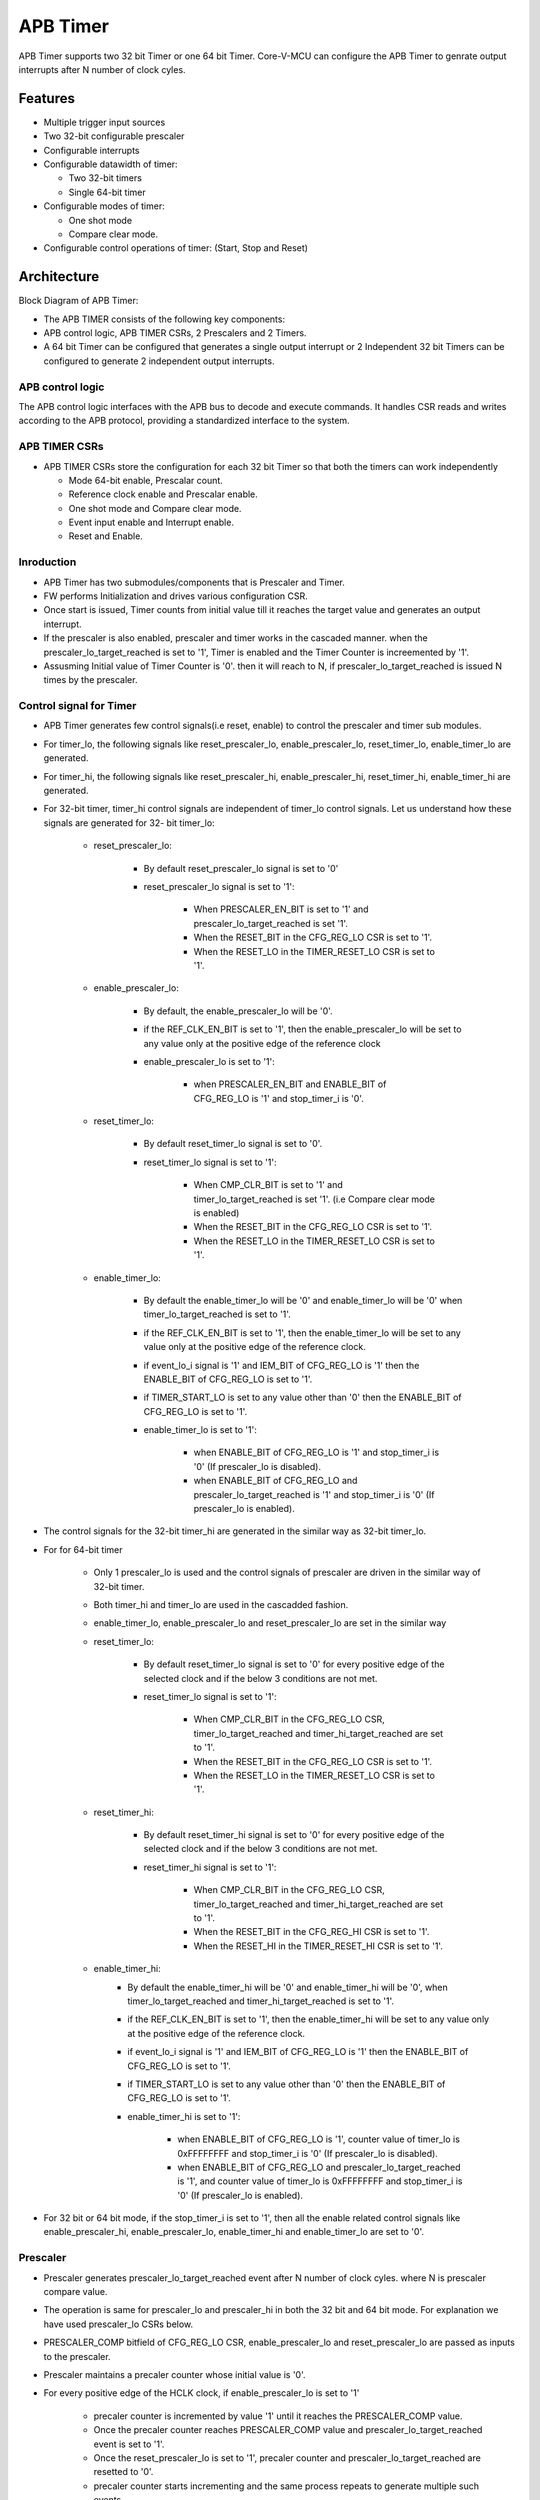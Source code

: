 ..
   Copyright (c) 2023 OpenHW Group
   Copyright (c) 2024 CircuitSutra

   SPDX-License-Identifier: Apache-2.0 WITH SHL-2.1

.. Level 1
   =======

   Level 2
   -------

   Level 3
   ~~~~~~~

   Level 4
   ^^^^^^^
.. _apb_timer:

APB Timer
=========

APB Timer supports two 32 bit Timer or one 64 bit Timer. Core-V-MCU can configure the APB Timer to genrate output interrupts after N number of clock cyles.

Features
---------
-  Multiple trigger input sources

-  Two 32-bit configurable prescaler

-  Configurable interrupts

-  Configurable datawidth of timer:

   - Two 32-bit timers 
   - Single 64-bit timer

-  Configurable modes of timer:

   - One shot mode 
   - Compare clear mode.

-  Configurable control operations of timer: (Start, Stop and Reset)


Architecture
------------

Block Diagram of APB Timer:

.. image:: apb_timer_block_diagram.png
   :width: 5in
   :height: 2.38889in

- The APB TIMER consists of the following key components:
- APB control logic, APB TIMER CSRs, 2 Prescalers and 2 Timers.
- A 64 bit Timer can be configured that generates a single output interrupt or 2 Independent 32 bit Timers can be configured to generate 2 independent output interrupts.

APB control logic
~~~~~~~~~~~~~~~~~
The APB control logic interfaces with the APB bus to decode and execute commands.
It handles CSR reads and writes according to the APB protocol, providing a standardized interface to the system.

APB TIMER CSRs
~~~~~~~~~~~~~~~

- APB TIMER CSRs store the configuration for each 32 bit Timer so that both the timers can work independently 

  - Mode 64-bit enable, Prescalar count. 
  - Reference clock enable and Prescalar enable.
  - One shot mode and Compare clear mode.
  - Event input enable and Interrupt enable. 
  - Reset and Enable. 

Inroduction
~~~~~~~~~~~~

- APB Timer has two submodules/components that is Prescaler and Timer.
- FW performs Initialization and drives various configuration CSR. 
- Once start is issued, Timer counts from initial value till it reaches the target value and generates an output interrupt.
- If the prescaler is also enabled, prescaler and timer works in the cascaded manner. when the prescaler_lo_target_reached is set to '1', Timer is enabled and the Timer Counter is increemented by '1'.
- Assusming Initial value of Timer Counter is '0'. then it will reach to N, if prescaler_lo_target_reached is issued N times by the prescaler.

Control signal for Timer
~~~~~~~~~~~~~~~~~~~~~~~~

- APB Timer generates few control signals(i.e reset, enable) to control the prescaler and timer sub modules.
- For timer_lo, the following signals like reset_prescaler_lo, enable_prescaler_lo, reset_timer_lo, enable_timer_lo are generated. 
- For timer_hi, the following signals like reset_prescaler_hi, enable_prescaler_hi, reset_timer_hi, enable_timer_hi are generated. 
- For 32-bit timer, timer_hi control signals are independent of timer_lo control signals. Let us understand how these signals are generated for 32- bit timer_lo:

   - reset_prescaler_lo:
      
      - By default reset_prescaler_lo signal is set to '0'
      - reset_prescaler_lo signal is set to '1': 

         - When PRESCALER_EN_BIT is set to '1' and prescaler_lo_target_reached is set '1'.
         - When the RESET_BIT in the CFG_REG_LO CSR is set to '1'.
         - When the RESET_LO in the TIMER_RESET_LO CSR is set to '1'. 

   - enable_prescaler_lo:

      - By default, the enable_prescaler_lo will be '0'.
      - if the REF_CLK_EN_BIT is set to '1', then the enable_prescaler_lo will be set to any value only at the positive edge of the reference clock 
      - enable_prescaler_lo is set to '1':  

         - when PRESCALER_EN_BIT and ENABLE_BIT of CFG_REG_LO is '1' and stop_timer_i is '0'.

   - reset_timer_lo:

      - By default reset_timer_lo signal is set to '0'.
      - reset_timer_lo signal is set to '1': 

         - When CMP_CLR_BIT is set to '1' and timer_lo_target_reached is set '1'. (i.e Compare clear mode is enabled)
         - When the RESET_BIT in the CFG_REG_LO CSR is set to '1'.
         - When the RESET_LO in the TIMER_RESET_LO CSR is set to '1'. 

   - enable_timer_lo:

      - By default the enable_timer_lo will be '0' and enable_timer_lo will be '0' when timer_lo_target_reached is set to '1'.
      - if the REF_CLK_EN_BIT is set to '1', then the enable_timer_lo will be set to any value only at the positive edge of the reference clock.
      - if event_lo_i signal is '1' and IEM_BIT of CFG_REG_LO is '1' then the ENABLE_BIT of CFG_REG_LO is set to '1'.
      - if TIMER_START_LO is set to any value other than '0' then the ENABLE_BIT of CFG_REG_LO is set to '1'.
      - enable_timer_lo is set to '1':

         - when ENABLE_BIT of CFG_REG_LO is '1' and stop_timer_i is '0' (If prescaler_lo is disabled).
         - when ENABLE_BIT of CFG_REG_LO and prescaler_lo_target_reached is '1' and stop_timer_i is '0' (If prescaler_lo is enabled).
            
- The control signals for the 32-bit timer_hi are generated in the similar way as 32-bit timer_lo.
- For for 64-bit timer
   
   - Only 1 prescaler_lo is used and the control signals of prescaler are driven in the similar way of 32-bit timer.
   - Both timer_hi and timer_lo are used in the cascadded fashion.
   - enable_timer_lo, enable_prescaler_lo and reset_prescaler_lo are set in the similar way
   
   - reset_timer_lo:

      - By default reset_timer_lo signal is set to '0' for every positive edge of the selected clock and if the below 3 conditions are not met.
      - reset_timer_lo signal is set to '1': 

         - When CMP_CLR_BIT in the CFG_REG_LO CSR, timer_lo_target_reached and timer_hi_target_reached are set to '1'.
         - When the RESET_BIT in the CFG_REG_LO CSR is set to '1'.
         - When the RESET_LO in the TIMER_RESET_LO CSR is set to '1'. 
   
   - reset_timer_hi:

      - By default reset_timer_hi signal is set to '0' for every positive edge of the selected clock and if the below 3 conditions are not met.
      - reset_timer_hi signal is set to '1': 

         - When CMP_CLR_BIT in the CFG_REG_LO CSR, timer_lo_target_reached and timer_hi_target_reached are set to '1'.
         - When the RESET_BIT in the CFG_REG_HI CSR is set to '1'.
         - When the RESET_HI in the TIMER_RESET_HI CSR is set to '1'.

   - enable_timer_hi:
      - By default the enable_timer_hi will be '0' and enable_timer_hi will be '0', when timer_lo_target_reached and timer_hi_target_reached is set to '1'.
      - if the REF_CLK_EN_BIT is set to '1', then the enable_timer_hi will be set to any value only at the positive edge of the reference clock.
      - if event_lo_i signal is '1' and IEM_BIT of CFG_REG_LO is '1' then the ENABLE_BIT of CFG_REG_LO is set to '1'.
      - if TIMER_START_LO is set to any value other than '0' then the ENABLE_BIT of CFG_REG_LO is set to '1'.
      - enable_timer_hi is set to '1':

         - when ENABLE_BIT of CFG_REG_LO is '1', counter value of timer_lo is 0xFFFFFFFF and stop_timer_i is '0' (If prescaler_lo is disabled).
         - when ENABLE_BIT of CFG_REG_LO and prescaler_lo_target_reached is '1', and counter value of timer_lo is 0xFFFFFFFF and stop_timer_i is '0' (If prescaler_lo is enabled).

- For 32 bit or 64 bit mode, if the stop_timer_i is set to '1', then all the enable related control signals like  enable_prescaler_hi, enable_prescaler_lo, enable_timer_hi and enable_timer_lo are set to '0'.

Prescaler
~~~~~~~~~
- Prescaler generates prescaler_lo_target_reached event after N number of clock cyles. where N is prescaler compare value.
- The operation is same for prescaler_lo and prescaler_hi in both the 32 bit and 64 bit mode. For explanation we have used prescaler_lo CSRs below.
- PRESCALER_COMP bitfield of CFG_REG_LO CSR, enable_prescaler_lo and reset_prescaler_lo are passed as inputs to the prescaler.
- Prescaler maintains a precaler counter whose initial value is '0'.
- For every positive edge of the HCLK clock, if enable_prescaler_lo is set to '1'

   - precaler counter is incremented by value '1' until it reaches the PRESCALER_COMP value.
   - Once the precaler counter reaches PRESCALER_COMP value and prescaler_lo_target_reached event is set to '1'.
   - Once the reset_prescaler_lo is set to '1', precaler counter and prescaler_lo_target_reached are resetted to '0'.
   - precaler counter starts incrementing and the same process repeats to generate multiple such events.

- If the enable_prescaler_lo is set to '0', then the prescaler will pause its operation. (i.e the prescaler counter will not be set to '0')

32-bit Timer 
~~~~~~~~~~~~
- 32 bit Timer generates timer_lo_target_reached event after N number of clock cyles. where N is timer compare value.
- The operation is same for timer_lo and timer_hi in both the 32 bit and 64 bit mode. For explanation we have used timer_lo CSRs below.
- TIMER_CMP_LO, TIMER_VAL_LO, reset_timer_lo and enable_timer_lo are passed as inputs to the timer.
- Timer maintains a timer counter whose initial value is '0' and FW can overwrite/program this timer counter to any value by configuring TIMER_VAL_LO CSR. 
- For every positive edge of the HCLK clock, if enable_timer_lo set to '1'

   - timer counter is incremented by value '1' until it reaches the TIMER_CMP_LO value.
   - Once the timer counter reaches TIMER_CMP_LO value and timer_lo_target_reached event is set to '1'.
   - if the IRQ_BIT is set to '1', then the irq_lo_o interrupt will be asserted.
   - if one shot mode is enabled:
      - Once enable_timer_lo is set to '0', then the timer will pause its operation. (i.e the timer counter will not be set to '0')
   - if compare clear mode is enabled:
      - Once reset_timer_lo is set to '1', timer counter and timer_lo_target_reached are resetted to '0'.
      - timer counters starts incrementing and the same process repeats to generate multiple such events.


Working of APB Timer:
~~~~~~~~~~~~~~~~~~~~~

Timer configurations based on datawidth:
^^^^^^^^^^^^^^^^^^^^^^^^^^^^^^^^^^^^^^^^
- 32 bit timer:

   - if the MODE_64_BIT is set to '0', It supports 32 bit timer_lo and 32 bit timer_hi. they can be configured parallelly at the same time.
   - timer low which has a 32 bit prescaler and 32 bit counter which will have unique input_lo and irq_lo_o interrupt pins.
   - timer high which has a 32 bit prescaler and 32 bit counter which will have unique input_hi and irq_hi_o interrupt pins.

- 64 bit timer:

   - if the MODE_64_BIT is set to '1', It supports a single 64 bit timer.
   - the 64 bit timer has a 32 bit prescaler_lo. 64 bit timer is managed by using both 32 bit timer_lo and 32 bit timer_hi.
   - For all the FW configurations, The FW has to drive timer_lo related input_lo input pins and CSRs.
   - The output interrupt will be issued on irq_lo_o pin.
   - if the MODE_MTIME_BIT is set to '1' then issue an interrupt irq_lo_o irrespective of the value of IRQ_BIT.

Modes of Timer:
^^^^^^^^^^^^^^^
- One shot mode:

   - For 32-bit timer, the timer will be disabled when the timer_lo counter reaches the TIMER_CMP_LO for the first time. Similar operation is done for the timer high.
   - For 64-bit timer, The timer will be disabled when the timer_lo counter reaches 0xFFFFFFFF and the timer_hi counter reaches TIMER_CMP_LO for the first time.

- Compare clear mode:

   - 32 bit Timer: 
      - When the timer_lo counter reaches the TIMER_CMP_LO, the timer is not disbaled instead timer_lo counter will be reset to '0'. 
      - As the timer is still enabled, the timer_lo counter will be increement by '1' for every positive edge of the clock until it reaches the TIMER_CMP_LO.
      - The same process is repeated.
   - 64 bit Timer: 
      - When the timer_lo counter reaches 0xFFFFFFFF and the timer_hi counter reaches target count, the timer is not disbaled instead timer_lo counter and timer_hi counter will be resetted to '0'. 
      - As the timer low and timer high are still enabled, the timer_lo counter will be increement by '1' for every positive edge of the clock until timer_lo counter reaches 0xFFFFFFFF and the timer_hi counter reaches TIMER_CMP_HI.
      - The same process is repeated. 


System Architecture:
--------------------

The figure below depicts the connections between the APB TIMER and rest of the modules in Core-V-MCU:-

.. figure:: apb_timer_soc_connections.png
   :name: APB Timer SoC Connections
   :align: center
   :alt:

   APB TIMER Core-V-MCU connections diagram

- The event_lo_i and event_hi_i input to the APB Timer is provided by APB_EVENT_GENERATOR. 
- APB Timer process this input signals based on the various CSR configurations.
- APB Timer generate few output event signals that are further passed as interrupts to the Core complex.
- APB Timer receives the input stop_timer_i from core complex that can stop the operations of APB TIMER.

Programmers View:
-----------------

Initial Configurations:
~~~~~~~~~~~~~~~~~~~~~~~
There are CSR bitfields in the APB timer that are required to be configured before any operations are initiated. 
As we have 2 Timer modules that can be configured individually. Each timer has to be configured with appropriate values.

-  Mode selection of 32 bit or 64 bit counters by configuring the MODE_64_BIT in CFG_REG_LO or CFG_REG_HI CSR.
-  Enable or disable the ref_clk by configuring the REF_CLK_EN_BIT in CFG_REG_LO or CFG_REG_HI CSR.
-  Enable or disable the prescaler by configuring the PRESCALER_EN_BIT in CFG_REG_LO or CFG_REG_HI CSR.
-  Prescaler compare value can configured by using the PRESCALER_COMP in CFG_REG_LO or CFG_REG_HI CSR.
-  One shot mode can be enabled or disbaled by configuring the ONE_SHOT_BIT in CFG_REG_LO or CFG_REG_HI CSR.
-  Compare clear mode can be enabled or disbaled by configuring the CMP_CLR_BIT in CFG_REG_LO or CFG_REG_HI CSR.
-  event input can be enabled or disbaled by configuring the IEM_BIT in CFG_REG_LO or CFG_REG_HI CSR.
-  Configure the MODE_MTIME_BIT bit so that in the 64 bit mode even if the IRQ_bit is not set an interrupt is being driven when the count == compare_value. Configure the MODE_MTIME_BIT in CFG_REG_LO or CFG_REG_HI CSR.
-  Overwriting the counter value directly via the by configuring the TIMER_VAL_LO or TIMER_VAL_HI CSR.
-  Initial counter value can be configured by using the TIMER_VAL_LO or TIMER_VAL_HI CSR.
-  Timer compare value can be configured by using the TIMER_CMP_LO or TIMER_CMP_HI CSR.
-  stop_timer_i is used to stop the counter operation of the both the timer_lo and timer_hi directly.

Control configurations/operations:
~~~~~~~~~~~~~~~~~~~~~~~~~~~~~~~~~~~

There are CSR bitfields in the APB advanced timer which controls operations of each of the timer module and its sub modules. 

- set the ENABLE_BIT in CFG_REG_LO or CFG_REG_HI CSR so that timer_lo or timer_hi can start counting. 
- set the START_LO or START_HI in TIMER_START_LO or TIMER_START_HI CSR respectively so that timer_lo or timer_hi can start counting. 
- set the RESET_BIT in CFG_REG_LO or CFG_REG_HI CSR so that timer_lo or timer_hi can be resetted.
- set the RESET_LO or RESET_HI in TIMER_RESET_LO or TIMER_RESET_HI CSR respectively so that timer_lo or timer_hi can be resetted.

Status configurations:
~~~~~~~~~~~~~~~~~~~~~~

The counter values of all the 4 Timers can be read via the following CSR bitfields in the APB advanced timer. 

- Use the TIMER_VAL_LO or TIMER_VAL_HI CSR for the current value of the timer_lo counter or timer_hi counter respectively.
- busy_o pin is used to provide the status of APB Timer will be driven high if anyone of the counter is enabled..

APB Timer CSRs
------------------

CFG_REG_LO 
~~~~~~~~~~ 

- Address Offset = 0x000

+------------------+-------+------+---------+--------------------------------+
|     Field        | Bits  | Type | Default |         Description            |
+==================+=======+======+=========+================================+
| MODE_64_BIT      | 31:31 |  RW  |         | 1 = 64-bit mode, 0=32-bit mode |
+------------------+-------+------+---------+--------------------------------+
| MODE_MTIME_BIT   | 30:30 |  RW  |         | 1=MTIME mode Changes interrupt |
|                  |       |      |         | to be >= CMP value             |
+------------------+-------+------+---------+--------------------------------+
| PRESCALER_COMP   | 15:8  |  RW  |         | Prescaler compare value        |
+------------------+-------+------+---------+--------------------------------+
| REF_CLK_EN_BIT   |  7:7  |  RW  |         | 1= use Refclk for counter,     |
|                  |       |      |         | 0 = use APB bus clk for counter|
+------------------+-------+------+---------+--------------------------------+
| PRESCALER_EN_BIT |  6:6  |  RW  |         | 1= Use prescaler               |
|                  |       |      |         | 0= no prescaler                |
+------------------+-------+------+---------+--------------------------------+
| ONE_SHOT_BIT     |  5:5  |  RW  |         | 1= disable timer when          |
|                  |       |      |         | counter == cmp value           |
+------------------+-------+------+---------+--------------------------------+
| CMP_CLR_BIT      |  4:4  |  RW  |         | 1=counter is reset once        |
|                  |       |      |         | counter == cmp,                |
|                  |       |      |         | 0=counter is not reset         |
+------------------+-------+------+---------+--------------------------------+
| IEM_BIT          |  3:3  |  RW  |         | 1 = event input is enabled     |
+------------------+-------+------+---------+--------------------------------+
| IRQ_BIT          |  2:2  |  RW  |         | 1 = IRQ is enabled when        |
|                  |       |      |         | counter ==cmp value            |
+------------------+-------+------+---------+--------------------------------+
| RESET_BIT        |  1:1  |  RW  |         | 1 = reset the counter          |
+------------------+-------+------+---------+--------------------------------+
| ENABLE_BIT       |  0:0  |  RW  |         | 1 = enable the counter to count|
+------------------+-------+------+---------+--------------------------------+

CFG_REG_HI 
~~~~~~~~~~ 

- Address Offset = 0x004

+------------------+-------+------+---------+--------------------------------+
|     Field        | Bits  | Type | Default |         Description            |
+==================+=======+======+=========+================================+
| MODE_64_BIT      | 31:31 |  RW  |         | 1 = 64-bit mode, 0=32-bit mode |
+------------------+-------+------+---------+--------------------------------+
| MODE_MTIME_BIT   | 30:30 |  RW  |         | 1=MTIME mode Changes interrupt |
|                  |       |      |         | to be >= CMP value             |
+------------------+-------+------+---------+--------------------------------+
| PRESCALER_COMP   | 15:8  |  RW  |         | Prescaler compare value        |
+------------------+-------+------+---------+--------------------------------+
| REF_CLK_EN_BIT   |  7:7  |  RW  |         | 1= use Refclk for counter,     |
|                  |       |      |         | 0 = use APB bus clk for counter|
+------------------+-------+------+---------+--------------------------------+
| PRESCALER_EN_BIT |  6:6  |  RW  |         | 1= Use prescaler               |
|                  |       |      |         | 0= no prescaler                |
+------------------+-------+------+---------+--------------------------------+
| ONE_SHOT_BIT     |  5:5  |  RW  |         | 1= disable timer when          |
|                  |       |      |         | counter == cmp value           |
+------------------+-------+------+---------+--------------------------------+
| CMP_CLR_BIT      |  4:4  |  RW  |         | 1=counter is reset once        |
|                  |       |      |         | counter == cmp,                |
|                  |       |      |         | 0=counter is not reset         |
+------------------+-------+------+---------+--------------------------------+
| IEM_BIT          |  3:3  |  RW  |         | 1 = event input is enabled     |
+------------------+-------+------+---------+--------------------------------+
| IRQ_BIT          |  2:2  |  RW  |         | 1 = IRQ is enabled when        |
|                  |       |      |         | counter ==cmp value            |
+------------------+-------+------+---------+--------------------------------+
| RESET_BIT        |  1:1  |  RW  |         | 1 = reset the counter          |
+------------------+-------+------+---------+--------------------------------+
| ENABLE_BIT       |  0:0  |  RW  |         | 1 = enable the counter to count|
+------------------+-------+------+---------+--------------------------------+

TIMER_VAL_LO 
~~~~~~~~~~~~ 

- Address Offset = 0x008

+-----------------+------+------+---------+-----------------------------+
|     Field       | Bits | Type | Default |        Description          |
+=================+======+======+=========+=============================+
| TIMER_VAL_LO    | 31:0 |  RW  |   0x0   | 32-bit counter value - low  |
|                 |      |      |         | 32-bits in 64-bit mode      |
+-----------------+------+------+---------+-----------------------------+

TIMER_VAL_HI 
~~~~~~~~~~~~ 

- Address Offset = 0x00C

+-----------------+------+------+---------+-----------------------------+
|     Field       | Bits | Type | Default |        Description          |
+=================+======+======+=========+=============================+
| TIMER_VAL_HI    | 31:0 |  RW  |   0x0   | 32-bit counter value - high |
|                 |      |      |         | 32-bits in 64-bit mode      |
+-----------------+------+------+---------+-----------------------------+

TIMER_CMP_LO 
~~~~~~~~~~~~ 

- Address Offset = 0x010

+-----------------+------+------+---------+-----------------------------+
|     Field       | Bits | Type | Default |        Description          |
+=================+======+======+=========+=============================+
| TIMER_CMP_LO    | 31:0 |  RW  |   0x0   | compare value for low       |
|                 |      |      |         | 32-bit counter              |
+-----------------+------+------+---------+-----------------------------+

TIMER_CMP_HI 
~~~~~~~~~~~~ 

- Address Offset = 0x014

+-----------------+------+------+---------+-----------------------------+
|     Field       | Bits | Type | Default |        Description          |
+=================+======+======+=========+=============================+
| TIMER_CMP_HI    | 31:0 |  RW  |   0x0   | compare value for high      |
|                 |      |      |         | 32-bit counter              |
+-----------------+------+------+---------+-----------------------------+

TIMER_START_LO 
~~~~~~~~~~~~~~ 

- Address Offset = 0x018

+-----------------+------+------+---------+-----------------------------+
|     Field       | Bits | Type | Default |        Description          |
+=================+======+======+=========+=============================+
| START_LO        | 31:0 |  WS  |   0x0   | Write strobe address for    |
|                 |      |      |         | starting low counter        |
+-----------------+------+------+---------+-----------------------------+

TIMER_START_HI 
~~~~~~~~~~~~~~ 

- Address Offset = 0x01C

+-----------------+------+------+---------+-----------------------------+
|     Field       | Bits | Type | Default |        Description          |
+=================+======+======+=========+=============================+
| START_HI        | 31:0 |  WS  |   0x0   | Write strobe address for    |
|                 |      |      |         | starting high counter       |
+-----------------+------+------+---------+-----------------------------+

TIMER_RESET_LO 
~~~~~~~~~~~~~~ 

- Address Offset = 0x020

+-----------------+------+------+---------+-----------------------------+
|     Field       | Bits | Type | Default |        Description          |
+=================+======+======+=========+=============================+
| RESET_LO        | 31:0 |  WS  |   0x0   | Write strobe address for    |
|                 |      |      |         | resetting the low counter   |
+-----------------+------+------+---------+-----------------------------+

TIMER_RESET_HI 
~~~~~~~~~~~~~~ 

- Address Offset = 0x024

+-----------------+------+------+---------+-----------------------------+
|     Field       | Bits | Type | Default |        Description          |
+=================+======+======+=========+=============================+
| RESET_LO        | 31:0 |  WS  |   0x0   | Write strobe address for    |
|                 |      |      |         | resetting the high counter  |
+-----------------+------+------+---------+-----------------------------+

Firmware Guidelines
-------------------

Initialization:
~~~~~~~~~~~~~~~
- When the HRESETn signal is low, CSRs default to 0 and outputs are low.
- At every positive edge of the clock the CSR CSRs are updated based on APB signals.
- FW can update the below bitfields to any custom value before START bitfield in the REG_TIM[0-3]_CMD CSR is set to '1' and the timer is not active yet (which means the timer is started for the first time). Otherwise, all the config values of all sub-modules are commanded to be updated to default .

  - The PRESCALER_COUNT, PRESCALER_EN_BIT bitfields of CFG_REG_LO or CFG_REG_HI.

  - The MODE_64_BIT, MODE_MTIME_BIT and REF_CLK_EN_BIT bitfields of CFG_REG_LO or CFG_REG_HI.
 
  - The IEM_BIT, IRQ_BIT, ONE_SHOT_BIT and CMP_CLR_BIT bitfields of CFG_REG_LO or CFG_REG_HI.

  - The TIMER_VAL_LO and TIMER_VAL_HI CSRs 

  - The TIMER_CMP_LO and TIMER_CMP_HI CSRs.

Start the timer:
~~~~~~~~~~~~~~~~
- FW initialization is performed.
- stop_timer_i should be set to '0'.
- Timer can be started in the following 3 ways:
   - when ENABLE_BIT of CFG_REG_LO or CFG_REG_HI is '1'.
   - when event_lo_i or event_hi_i signal is '1' and IEM_BIT of CFG_REG_LO or CFG_REG_HI is '1'.
   - when TIMER_START_LO or TIMER_START_HI is set to any value other than '0'.
- Once the timer is started FW can observe the counter value getting incremented in the TIMER_VAL_LO or TIMER_VAL_HI CSR.

Stop the timer:
~~~~~~~~~~~~~~~~
- FW initialization is performed.
- Timer is started by above method.
- Timer can be stopped in the following 2 ways:
   - when ENABLE_BIT of CFG_REG_LO or CFG_REG_HI is '0'.
   - when stop_timer_i is set to '0'.
- Once the timer is stopped FW can observe the counter value remain the same in the TIMER_VAL_LO or TIMER_VAL_HI CSR.

Reset the timer:
~~~~~~~~~~~~~~~~
- FW initialization is performed.
- Timer is started by above method.
- Timer can be resetted in the following 2 ways:
   - When the RESET_BIT in the CFG_REG_LO or CFG_REG_HI CSR is set to '1'.
   - When the RESET_LO in the TIMER_RESET_LO or TIMER_RESET_HI CSR is set to '1'.
- Once the timer is stopped FW can observe the counter value resetted to '0' in the TIMER_VAL_LO or TIMER_VAL_HI CSR.


Interrupt generation:
~~~~~~~~~~~~~~~~~~~~~
- FW initialization is performed.
- IRQ_BIT is set to '1' in the CFG_REG_LO or CFG_REG_HI CSR
- Timer is started by above method.
- irq_lo_o or irq_hi_o is set to '1' when the counter value of timer_lo or timer_hi reaches the TIMER_CMP_LO or TIMER_CMP_HI.


Pin Diagram
-----------

The figure below represents the input and output pins for the APB Advanced Timer:-

.. figure:: apb_timer_pin_diagram.png
   :name: APB_Advanced_Timer_Pin_Diagram
   :align: center
   :alt:
   
   APB Timer Pin Diagram

Clock and Reset Signals
~~~~~~~~~~~~~~~~~~~~~~~
  - HCLK: System clock input
  - HRESETn: Active-low reset input

APB Interface Signals
~~~~~~~~~~~~~~~~~~~~~
  - PADDR[11:0]: APB address bus input
  - PSEL: APB peripheral select input
  - PENABLE: APB enable input
  - PWRITE: APB write control input (high for write, low for read)
  - PWDATA[31:0]: APB write data bus input
  - PREADY: APB ready output to indicate transfer completion
  - PRDATA[31:0]: APB read data bus output
  - PSLVERR: APB slave error

APB Timer Interface Signals
~~~~~~~~~~~~~~~~~~~~~~~~~~~~
  - low_speed_clk_i: Reference clock input
  - stop_timer_i: Input signal to stop timer
  - event_lo_i: Input event for the timer low
  - event_hi_i: Input event for the timer high
  - irq_lo_o: Output interrupt from timer low
  - irq_hi_o: Output interrupt from timer high
  - busy_o: Output busy signal that signifies that any one of the timer is active